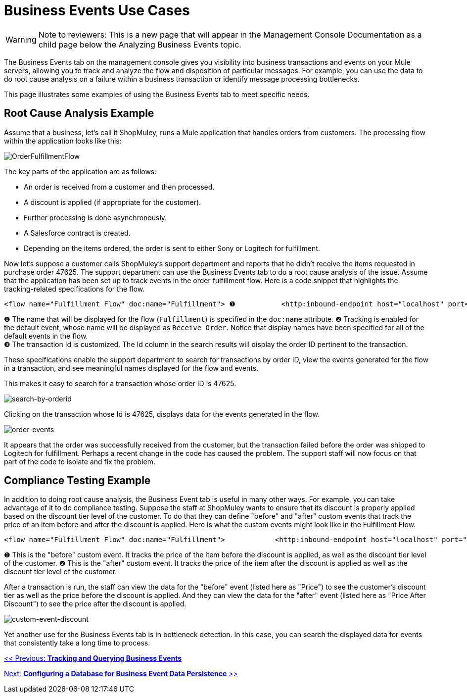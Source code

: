 = Business Events Use Cases

[WARNING]
Note to reviewers: This is a new page that will appear in the Management Console Documentation as a child page below the Analyzing Business Events topic.

The Business Events tab on the management console gives you visibility into business transactions and events on your Mule servers, allowing you to track and analyze the flow and disposition of particular messages. For example, you can use the data to do root cause analysis on a failure within a business transaction or identify message processing bottlenecks.

This page illustrates some examples of using the Business Events tab to meet specific needs.

== Root Cause Analysis Example

Assume that a business, let's call it ShopMuley, runs a Mule application that handles orders from customers. The processing flow within the application looks like this:

image:OrderFulfillmentFlow.png[OrderFulfillmentFlow]

The key parts of the application are as follows:

* An order is received from a customer and then processed.
* A discount is applied (if appropriate for the customer).
* Further processing is done asynchronously.
* A Salesforce contract is created.
* Depending on the items ordered, the order is sent to either Sony or Logitech for fulfillment.

Now let's suppose a customer calls ShopMuley's support department and reports that he didn't receive the items requested in purchase order 47625. The support department can use the Business Events tab to do a root cause analysis of the issue. Assume that the application has been set up to track events in the order fulfillment flow. Here is a code snippet that highlights the tracking-related specifications for the flow.

[source, xml]
----
<flow name="Fulfillment Flow" doc:name="Fulfillment"> ❶           <http:inbound-endpoint host="localhost" port="1080" ...    tracking:enable-default-events="true" doc:name="Receive Order" doc:description="Process HTTP requests or responses."/> ❷        ...        <tracking:transaction id="#[groovy:payload.orderId]" /> ❸        <component doc:name="Calculate Discount"... >        <async doc:name="Async" doc:description="Asynchronous block of execution">                ...        </async>    </flow>
----

❶ The name that will be displayed for the flow (`Fulfillment`) is specified in the `doc:name` attribute.
❷ Tracking is enabled for the default event, whose name will be displayed as `Receive Order`. Notice that display names have been specified for all of the default events in the flow. +
❸ The transaction Id is customized. The Id column in the search results will display the order ID pertinent to the transaction.

These specifications enable the support department to search for transactions by order ID, view the events generated for the flow in a transaction, and see meaningful names displayed for the flow and events.

This makes it easy to search for a transaction whose order ID is 47625.

image:search-by-orderid.png[search-by-orderid]

Clicking on the transaction whose Id is 47625, displays data for the events generated in the flow.

image:order-events.png[order-events]

It appears that the order was successfully received from the customer, but the transaction failed before the order was shipped to Logitech for fulfillment. Perhaps a recent change in the code has caused the problem. The support staff will now focus on that part of the code to isolate and fix the problem.

== Compliance Testing Example

In addition to doing root cause analysis, the Business Event tab is useful in many other ways. For example, you can take advantage of it to do compliance testing. Suppose the staff at ShopMuley wants to ensure that its discount is properly applied based on the discount tier level of the customer. To do that they can define "before" and "after" custom events that track the price of an item before and after the discount is applied. Here is what the custom events might look like in the Fulfillment Flow.

[source, xml]
----
<flow name="Fulfillment Flow" doc:name="Fulfillment">            <http:inbound-endpoint host="localhost" port="1080" ...    tracking:enable-default-events="true" doc:name="Receive Order" doc:description="Process HTTP requests or responses."/>                ...        <tracking:transaction id="#[groovy:payload.orderId]" />         <tracking:custom-event event-name="Price"> ❶          <tracking:meta-data key="price" value="#[groovy:payload.price]" />          <tracking:meta-data key="customer-tier" value="#[groovy:payload.customer-tier]" />            </tracking:custom-event>         <component doc:name="Calculate Discount" ... >         <tracking:custom-event event-name="Price After Discount"> ❷          <tracking:meta-data key="price-after-discount" value="#[groovy:payload.price]" />          <tracking:meta-data key="customer-tier" value="#[groovy:payload.customer-tier]" />            </tracking:custom-event>         <async doc:name="Async" doc:description="Asynchronous block of execution">           ...                    </async>    </flow>
----

❶ This is the "before" custom event. It tracks the price of the item before the discount is applied, as well as the discount tier level of the customer.
❷ This is the "after" custom event. It tracks the price of the item after the discount is applied as well as the discount tier level of the customer.

After a transaction is run, the staff can view the data for the "before" event (listed here as "Price") to see the customer's discount tier as well as the price before the discount is applied. And they can view the data for the "after" event (listed here as "Price After Discount") to see the price after the discount is applied.

image:custom-event-discount.png[custom-event-discount]

Yet another use for the Business Events tab is in bottleneck detection. In this case, you can search the displayed data for events that consistently take a long time to process.

link:/documentation-3.2/display/32X/Tracking+and+Querying+Business+Events[<< Previous: *Tracking and Querying Business Events*]

link:/documentation-3.2/display/32X/Configuring+a+Database+for+Business+Event+Data+Persistence[Next: *Configuring a Database for Business Event Data Persistence* >>]
